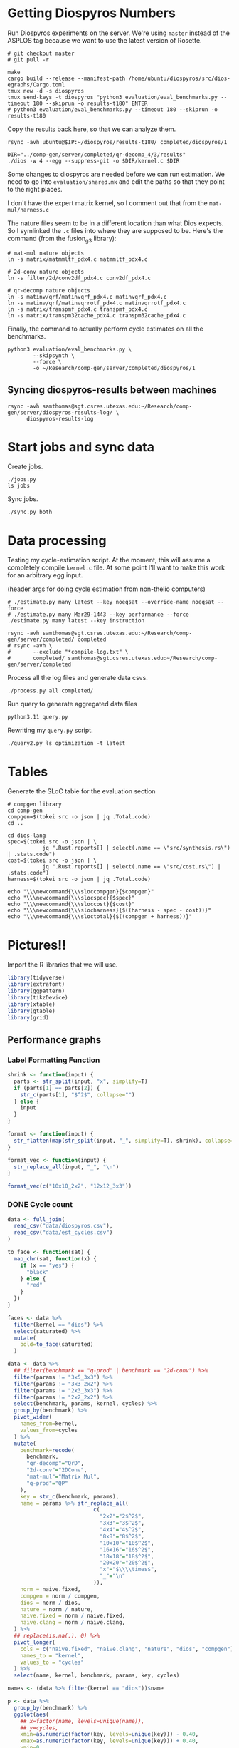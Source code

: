 * Getting Diospyros Numbers

Run Diospyros experiments on the server. We're using =master= instead of the ASPLOS tag because we want to use the latest version of Rosette.

#+begin_src async-shell :dir (ec2/tramp "exp" "diospyros") :results none :name dios
# git checkout master
# git pull -r

make
cargo build --release --manifest-path /home/ubuntu/diospyros/src/dios-egraphs/Cargo.toml
tmux new -d -s diospyros
tmux send-keys -t diospyros "python3 evaluation/eval_benchmarks.py --timeout 180 --skiprun -o results-t180" ENTER
# python3 evaluation/eval_benchmarks.py --timeout 180 --skiprun -o results-t180
#+end_src

Copy the results back here, so that we can analyze them.

#+begin_src async-shell :dir (sgt/dir "server") :var IP=(ec2/get-ip "exp") :results none :name dios
rsync -avh ubuntu@$IP:~/diospyros/results-t180/ completed/diospyros/1
#+end_src

#+header: :dir (ec2/tramp "exp" "custom-diospyros")
#+begin_src async-shell :results none :name dios
DIR="../comp-gen/server/completed/qr-decomp_4/3/results"
./dios -w 4 --egg --suppress-git -o $DIR/kernel.c $DIR
#+end_src

Some changes to diospyros are needed before we can run estimation. We need to go into =evaluation/shared.mk= and edit the paths so that they point to the right places.

I don't have the expert matrix kernel, so I comment out that from the =mat-mul/harness.c=

The nature files seem to be in a different location than what Dios expects. So I symlinked the =.c= files into where they are supposed to be. Here's the command (from the fusion_g3 library):

#+begin_src async-shell :name dios :dir ~/Research/xtensa/fusiong3_library
# mat-mul nature objects
ln -s matrix/matmmltf_pdx4.c matmmltf_pdx4.c

# 2d-conv nature objects
ln -s filter/2d/conv2df_pdx4.c conv2df_pdx4.c

# qr-decomp nature objects
ln -s matinv/qrf/matinvqrf_pdx4.c matinvqrf_pdx4.c
ln -s matinv/qrf/matinvqrrotf_pdx4.c matinvqrrotf_pdx4.c
ln -s matrix/transpmf_pdx4.c transpmf_pdx4.c
ln -s matrix/transpm32cache_pdx4.c transpm32cache_pdx4.c
#+end_src

Finally, the command to actually perform cycle estimates on all the benchmarks.

#+header: :dir (sgt/dir ".." "cucapra-diospyros")
#+begin_src async-shell :name dios :results none
python3 evaluation/eval_benchmarks.py \
        --skipsynth \
        --force \
        -o ~/Research/comp-gen/server/completed/diospyros/1
#+end_src

** Syncing diospyros-results between machines

#+begin_src async-shell :name dios :dir (sgt/dir "server") :results none
rsync -avh samthomas@sgt.csres.utexas.edu:~/Research/comp-gen/server/diospyros-results-log/ \
      diospyros-results-log
#+end_src

* Start jobs and sync data

Create jobs.

#+begin_src async-shell :dir (sgt/dir "server") :results none :name sync
./jobs.py
ls jobs
#+end_src

Sync jobs.

#+begin_src async-shell :dir (sgt/dir "server") :results none :name sync
./sync.py both
#+end_src

* Data processing
:PROPERTIES:
:header-args:async-shell: :dir (sgt/dir "server") :results none
:END:

Testing my cycle-estimation script. At the moment, this will assume a completely compile =kernel.c= file. At some point I'll want to make this work for an arbitrary egg input.

(header args for doing cycle estimation from non-thelio computers)

#+header: :dir (sgt/dir "server")
#+begin_src async-shell :name estimation
# ./estimate.py many latest --key noeqsat --override-name noeqsat --force
# ./estimate.py many Mar29-1443 --key performance --force
./estimate.py many latest --key instruction
#+end_src

#+begin_src async-shell :name sync
rsync -avh samthomas@sgt.csres.utexas.edu:~/Research/comp-gen/server/completed/ completed
# rsync -avh \
#       --exclude "*compile-log.txt" \
#       completed/ samthomas@sgt.csres.utexas.edu:~/Research/comp-gen/server/completed
#+end_src

Process all the log files and generate data csvs.

#+begin_src async-shell :name processed
./process.py all completed/
#+end_src

Run query to generate aggregated data files

#+begin_src async-shell :name query
python3.11 query.py
#+end_src

Rewriting my =query.py= script.

#+begin_src async-shell :name query
./query2.py ls optimization -t latest
#+end_src

* Tables

Generate the SLoC table for the evaluation section

#+begin_src async-shell :dir (sgt/dir) :results none :ansi t
# compgen library
cd comp-gen
compgen=$(tokei src -o json | jq .Total.code)
cd ..

cd dios-lang
spec=$(tokei src -o json | \
           jq ".Rust.reports[] | select(.name == \"src/synthesis.rs\") | .stats.code")
cost=$(tokei src -o json | \
           jq ".Rust.reports[] | select(.name == \"src/cost.rs\") | .stats.code")
harness=$(tokei src -o json | jq .Total.code)

echo "\\\newcommand{\\\sloccompgen}{$compgen}"
echo "\\\newcommand{\\\slocspec}{$spec}"
echo "\\\newcommand{\\\sloccost}{$cost}"
echo "\\\newcommand{\\\slocharness}{$((harness - spec - cost))}"
echo "\\\newcommand{\\\sloctotal}{$((compgen + harness))}"
#+end_src

* Pictures!!
:PROPERTIES:
:header-args:R: :session cycest :colnames yes
:END:

Import the R libraries that we will use.

#+begin_src R :results none
library(tidyverse)
library(extrafont)
library(ggpattern)
library(tikzDevice)
library(xtable)
library(gtable)
library(grid)
#+end_src

** Performance graphs

*** Label Formatting Function

#+begin_src R
shrink <- function(input) {
  parts <- str_split(input, "x", simplify=T)
  if (parts[1] == parts[2]) {
    str_c(parts[1], "$^2$", collapse="")
  } else {
    input
  }
}

format <- function(input) {
  str_flatten(map(str_split(input, "_", simplify=T), shrink), collapse="\n")
}

format_vec <- function(input) {
  str_replace_all(input, "_", "\n")
}

format_vec(c("10x10_2x2", "12x12_3x3"))
#+end_src

#+RESULTS:
|     x |
|-------|
| 10x10 |
|   2x2 |
| 12x12 |
|   3x3 |

*** DONE Cycle count
CLOSED: [2023-03-29 Wed 10:03]
:LOGBOOK:
- State "DONE"       from "WAITING"    [2023-03-29 Wed 10:03]
:END:

#+begin_src R :results none
data <- full_join(
  read_csv("data/diospyros.csv"),
  read_csv("data/est_cycles.csv")
)

to_face <- function(sat) {
  map_chr(sat, function(x) {
    if (x == "yes") {
      "black"
    } else {
      "red"
    }  
  })
}

faces <- data %>%
  filter(kernel == "dios") %>%
  select(saturated) %>%
  mutate(
    bold=to_face(saturated)
  )

data <- data %>%
  ## filter(benchmark == "q-prod" | benchmark == "2d-conv") %>%
  filter(params != "3x5_3x3") %>%
  filter(params != "3x3_2x2") %>%
  filter(params != "2x3_3x3") %>%
  filter(params != "2x2_2x2") %>%
  select(benchmark, params, kernel, cycles) %>%
  group_by(benchmark) %>%
  pivot_wider(
    names_from=kernel,
    values_from=cycles
  ) %>%
  mutate(
    benchmark=recode(
      benchmark,
      "qr-decomp"="QrD",
      "2d-conv"="2DConv",
      "mat-mul"="Matrix Mul",
      "q-prod"="QP"
    ),
    key = str_c(benchmark, params),
    name = params %>% str_replace_all(
                           c(
                             "2x2"="2$^2$",
                             "3x3"="3$^2$",
                             "4x4"="4$^2$",
                             "8x8"="8$^2$",
                             "10x10"="10$^2$",
                             "16x16"="16$^2$",
                             "18x18"="18$^2$",
                             "20x20"="20$^2$",
                             "x"="$\\\\times$",
                             "_"="\n"
                           )),
    norm = naive.fixed,
    compgen = norm / compgen,
    dios = norm / dios,
    nature = norm / nature,
    naive.fixed = norm / naive.fixed,
    naive.clang = norm / naive.clang,
  ) %>%
  ## replace(is.na(.), 0) %>%
  pivot_longer(
    cols = c("naive.fixed", "naive.clang", "nature", "dios", "compgen"),
    names_to = "kernel",
    values_to = "cycles"
  ) %>%
  select(name, kernel, benchmark, params, key, cycles)

names <- (data %>% filter(kernel == "dios"))$name
#+end_src

#+header: :width 650 :height 300

#+header: :width 6.85 :height 2.85
#+begin_src R :results graphics output file :file cycles-performance.tikz
p <- data %>%
  group_by(benchmark) %>%
  ggplot(aes(
    ## x=factor(name, levels=unique(name)),
    ## y=cycles,
    xmin=as.numeric(factor(key, levels=unique(key))) - 0.40,
    xmax=as.numeric(factor(key, levels=unique(key))) + 0.40,
    ymin=0,
    ymax=cycles,
    fill=factor(kernel, levels=unique(kernel)),
  )) +
  facet_grid(
    ~benchmark,
    switch="x",
    scales="free_x",
    space="free_x",
  ) +
  geom_rect(
    position="dodge",
    color="black",
    linewidth=0.3
  ) +
  labs(y="Speed up over Naive (fixed size)", fill="Compiler") +
  scale_x_continuous(
    label=names,
    breaks=1:length(names)
  ) +
  scale_y_continuous(
    trans="log2",
    breaks=c(1, 4, 16),
    labels=c("1$\\times$", "4$\\times$", "16$\\times$"),
  ) +
  scale_fill_brewer(
    palette = "Paired",
    labels=c(
      "Naive",
      "Naive (auto-vectorized)",
      "Nature",
      "Diospyros",
      "Isaria"
    )
  ) +
  theme_classic() +
  theme(
    axis.title.x = element_blank(),
    axis.title.y = element_text(size=8, face="bold"),

    axis.text.x = element_text(size=8, color="black"),
    axis.text.y = element_text(size=8, color="black", margin=margin(0, 0, 0, 0)),

    legend.position = "top",
    legend.background = element_blank(),
    legend.text = element_text(size=8, face="bold"),
    legend.title = element_blank(),
    legend.key.size = unit(0.75, "lines"),
    legend.box.spacing = unit(0, "lines"), 
    legend.margin = margin(0, 0, 2, 0),

    panel.background = element_blank(),
    panel.spacing.x = unit(0.4, "lines"),

    strip.placement = "outside",
    strip.background = element_blank(),
    strip.text = element_text(size=8, face="bold", margin=margin(0, 0, 0, 0)),

    plot.margin = margin(0, 0, 0, 0)
  )

pb <- ggplot_build(p)
pg <- ggplot_gtable(pb)

data2npc <- function(x, panel = 1L, axis = "x") {
  range <- pb$layout$panel_params[[panel]][[paste0(axis,".range")]]
  scales::rescale(c(range, x), c(0,1))[-c(1,2)]
}

major_grid <- sapply(c(-1, 0, 1, 2, 3, 4, 5), data2npc, axis="y")

pg <- gtable_add_grob(
  pg,
  segmentsGrob(x0=0, x1=2, y0=major_grid, y1=major_grid,
               gp=gpar(col=c("gray", "black", "gray", "gray", "gray", "gray", "gray"),
                       lwd=c(0.9, 1.0, 0.1, 0.9, 0.1, 0.9, 0.1))),
  t=7, b=9,
  l=5, r=11,
  z=0
)

grid.newpage()
grid.draw(pg)
#+end_src

#+RESULTS:
[[file:cycles-performance.tikz]]

#+begin_src R :session cycest
data <- full_join(full_join(
  read_csv("data/stock_cycles.csv"),
  read_csv("data/est_cycles.csv")
  %>% filter(timeout == "180")
  %>% filter(params != "18x18_2x2")
  %>% filter(params != "18x18_3x3")
  %>% filter(params != "18x18_4x4")
  %>% filter(params != "18x18_18x18")
  %>% filter(params != "20x20_20x20")
), read_csv("data/noeqsat.csv"))

data %>% filter(kernel == "nature" | kernel == "compgen") %>%
  select(kernel, benchmark, params, cycles) %>%
  pivot_wider(
    names_from=kernel,
    values_from=cycles
  ) %>%
  mutate(
    speedup=nature / compgen 
  ) %>% summarise(mean = mean(speedup, na.rm = T), n = n())
#+end_src

#+RESULTS:
|             mean |  n |
|------------------+----|
| 3.27463214032345 | 21 |

*** DONE Compilation time
CLOSED: [2023-04-16 Sun 10:04]
:LOGBOOK:
- State "DONE"       from "NEXT"       [2023-04-16 Sun 10:04]
:END:

#+header: :width 13 :height 5  :file compile-times.svg

#+header: :width 3.3 :height 2 :file compile-times.tikz
#+begin_src R :results graphics file
data <- full_join(
  read_csv("data/diospyros.csv") %>% mutate(compile_time=eqsat_time),
  read_csv("data/est_cycles.csv")
)

# fix the order of params cat var
## data$params <- factor(data$params, levels=unique(data$params))

data <- data %>%
  ##  %>%
  ## filter(greedy == "True") %>%
  ## filter(benchmark == "2d-conv" | benchmark == "mat-mul") %>%
  filter(params != "3x5_3x3") %>%
  filter(params != "3x3_2x2") %>%
  filter(params != "2x3_3x3") %>%
  select(benchmark, params, kernel, compile_time) %>%
  pivot_wider(
    names_from=kernel,
    values_from=compile_time
  ) %>%
  group_by(benchmark) %>%
  mutate(
    benchmark=recode(benchmark,
                     "2d-conv"="2DConv",
                     "mat-mul"="Matrix Mul",
                     "qr-decomp"="QrD",
                     "q-prod"="Q"),
    ## name=str_replace_all(params, "_", "\n")
    ## name=if_else(str_detect(params, "x"), row_number(), params),
    name=row_number()
  ) %>%
  print(n=100) %>%
  pivot_longer(
    cols = c("dios", "compgen"),
    names_to = "kernel",
    values_to = "compile_time"
  )

p <- data %>%
  ggplot(aes(
    x=factor(name, levels=unique(name)),
    y=compile_time,
    fill=factor(kernel, levels=unique(kernel))
  )) +
  facet_grid(
    ~benchmark,
    switch="x",
    scales = "free_x", space="free_x"
  ) +
  geom_col(
    position="dodge",
    color="black",
    width=0.75,
    linewidth=0.3
  ) +
  ## geom_hline(
  ##   yintercept=180,
  ## ) +
  ## coord_cartesian(ylim = c(0, 1000)) +
  ## scale_y_log10() +
  scale_fill_manual(
    values=c("#33a02c", "#fb9a99"),
    labels=c("Diospyros", "Isaria")
  ) +
  scale_y_continuous(expand=c(0, 0)) +
  labs(y="Compile Time", fill="Compiler") +
  theme_classic() +
  theme(
    axis.title.x = element_blank(),
    axis.title.y = element_text(size=8, face="bold"),

    ## axis.text.x = element_text(size=5, color="black"),
    axis.text.x = element_blank(),
    axis.text.y = element_text(size=8, color="black"),

    legend.position = "top",
    legend.background = element_blank(),
    legend.text = element_text(size=8, face="bold"),
    legend.title = element_blank(),
    legend.key.size = unit(0.75, "lines"),
    legend.box.spacing = unit(0, "lines"), 
    legend.margin = margin(0, 0, 2, 0),

    panel.background = element_blank(),
    panel.spacing.x = unit(0.2, "lines"),

    strip.placement = "outside",
    strip.text.x = element_text(size=8, face="bold", margin=margin(0, 0, 0, 0)),
    strip.background = element_blank(),

    plot.margin = margin(0, 0, 0, 0)
  )

pb <- ggplot_build(p)
pg <- ggplot_gtable(pb)

data2npc <- function(x, panel = 1L, axis = "x") {
  range <- pb$layout$panel_params[[panel]][[paste0(axis,".range")]]
  scales::rescale(c(range, x), c(0,1))[-c(1,2)]
}

major_grid <- sapply(c(0, 150, 180, 300, 450, 600, 750, 900, 1050), data2npc, axis="y")

pg <- gtable_add_grob(
  pg,
  segmentsGrob(x0=0, x1=2, y0=major_grid, y1=major_grid,
               gp=gpar(col=c("gray", "gray", "black", "gray",
                             "gray", "gray", "gray", "gray", "gray"),
                       lwd=c(0.9, 0.1, 1, 0.9, 0.1, 0.9, 0.1, 0.9, 0.1))),
  t=7, b=9,
  l=5, r=11,
  z=0
)

grid.newpage()
grid.draw(pg)
#+end_src

#+RESULTS:
[[file:compile-times.tikz]]

*** Memory Usage

#+header: :width 13 :height 5
#+begin_src R :results graphics file :file memory-performance.svg
data <- full_join(
  read_csv("data/stock_cycles.csv"),
  read_csv("data/est_cycles.csv")
  ## comment
)

data$params <- factor(data$params, levels=unique(data$params))

data <- data %>%
  ##  %>%
  ## filter(greedy == "True") %>%
  filter(benchmark == "2d-conv" | benchmark == "mat-mul") %>%
  filter(kernel == "dios" | kernel == "compgen") %>%
  select(benchmark, params, kernel, max_ram_used) %>%
  group_by(benchmark) %>%
  pivot_wider(
    names_from=kernel,
    values_from=max_ram_used
  ) %>%
  ## mutate(
  ##   compgen = compgen / dios,
  ##   dios = dios / dios,
  ## ) %>%
  pivot_longer(
    cols = c("dios", "compgen"),
    names_to = "kernel",
    values_to = "memory"
  ) %>%
  print()

data %>%
  ggplot(aes(
    x=params,
    y=memory,
    fill=kernel
  )) +
  facet_wrap(~benchmark, strip.position = "bottom", scales = "free_x") +
  geom_bar(position="dodge", stat="identity", color="black") +
  ## ylim(0, 1.5) +
  ## scale_fill_discrete(labels=c("Compgen", "Stock Dios")) +
  labs(y="Max Memory Used (GiB)", fill="Compiler") +
  ## scale_y_log10() +
  theme_minimal() +
  theme(
    axis.text.x = element_text(angle = 45, vjust = 0.9, hjust=1),
    axis.title.x = element_blank(),
    legend.position = c(0.15, 0.9),
    legend.background = element_rect(fill = "white"),
    text = element_text(size=12, face="bold")
  ) +
  scale_fill_brewer(palette = "Set2")
#+end_src

#+RESULTS:
[[file:memory-performance.svg]]

*** Equality Saturation Ablation

Actually use 11 as the width
#+header: :width 9 :height 4
#+begin_src R :results graphics file :file noeqsat.svg
data <- full_join(full_join(
  read_csv("data/stock_cycles.csv"),
  read_csv("data/est_cycles.csv")
), read_csv("data/noeqsat.csv"))

data <- data %>%
  filter(benchmark == "2d-conv") %>%
  print(n=100) %>%
  select(benchmark, params, kernel, cycles) %>%
  group_by(benchmark) %>%
  pivot_wider(
    names_from=kernel,
    values_from=cycles
  ) %>%
  mutate(
    name = str_c(str_replace_all(params, "_", "\n")),
    norm = noeqsat,
    compgen = norm / compgen,
    dios = norm / dios,
    nature = norm / nature,
    noeqsat = norm / noeqsat,
    naive = norm / naive,
    naive.fixed = norm / naive.fixed,
    naive.clang = norm / naive.clang
  ) %>%
  pivot_longer(
    cols = c("dios", "compgen", "noeqsat"),
    names_to = "kernel",
    values_to = "cycles"
  ) %>%
  select(name, kernel, cycles) %>%
  print(n=60)

data %>%
  ggplot(aes(
    xmin=as.numeric(factor(name, levels=unique(name))) - 0.35,
    xmax=as.numeric(factor(name, levels=unique(name))) + 0.35,
    ymin=0,
    ymax=cycles,
    fill=factor(kernel, levels=unique(kernel))
  )) +
  geom_rect(
    position="dodge",
    color="black",
  ) +
  ## geom_hline(yintercept=1, linetype="solid", color="black") +
  labs(x="2d-conv", y="Speed up over No Equality Saturation", fill="Compiler") +
  scale_x_continuous(
    label=unique(data$name),
    breaks=1:length(unique(data$name))
  ) +
  scale_y_continuous(
    trans="log2",
  ) +
  scale_fill_brewer(
    palette = "Paired",
    ## labels=c(
    ##   "Diospyros",
    ##   "Compgen"
    ## )
  ) +
  theme_minimal() +
  theme(
    ## axis.title.x = element_blank(),
    ## legend.position = c(0.80, 0.77),
    legend.position = "top",
    legend.background = element_rect(fill = "white"),
    text = element_text(size=12, face="bold"),
    panel.spacing.x = unit(0, "lines")
  )
#+end_src

#+RESULTS:
[[file:noeqsat.svg]]

*** Compilation timeout graph

#+header: :width 13 :height 4
#+begin_src R :results graphics file :file compilation_timeout_ablation.svg
data <- full_join(full_join(
  read_csv("data/stock_cycles.csv") %>% mutate(across(max_ram_used, as.character)),
  read_csv("data/est_cycles.csv") %>% mutate(kernel=str_c(kernel, ".", timeout))
), read_csv("data/noeqsat.csv"))

to_face <- function(sat) {
  map_chr(sat, function(x) {
    if (x == "yes") {
      "black"
    } else {
      "red"
    }  
  })
}

faces <- data %>%
  filter(kernel == "dios") %>%
  select(saturated) %>%
  mutate(
    bold=to_face(saturated)
  ) %>%
  print(n=20)

data <- data %>%
  print(n=142) %>%
  ## filter(benchmark == "2d-conv" | benchmark == "mat-mul") %>%
  select(benchmark, params, kernel, cycles) %>%
  group_by(benchmark) %>%
  pivot_wider(
    names_from=kernel,
    values_from=cycles
  ) %>%
  mutate(
    name = str_c(str_replace_all(params, "_", "\n"), "\n", benchmark),
    norm = noeqsat,
    compgen.180 = norm / compgen.180,
    compgen.1800 = norm / compgen.1800,
    dios = norm / dios,
    nature = norm / nature,
    noeqsat = norm / noeqsat,
  ) %>%
  pivot_longer(
    cols = c("noeqsat", "dios", "compgen.180", "compgen.1800"),
    names_to = "kernel",
    values_to = "cycles"
  ) %>%
  select(name, kernel, cycles) %>%
  print(n=60)

data %>%
  ggplot(aes(
    xmin=as.numeric(factor(name, levels=unique(name))) - 0.35,
    xmax=as.numeric(factor(name, levels=unique(name))) + 0.35,
    ymin=0,
    ymax=cycles,
    fill=factor(kernel, levels=unique(kernel))
  )) +
  geom_rect(
    position="dodge",
    color="black",
    ) +
  geom_hline(yintercept=1, linetype="solid", color="black") +
  labs(y="Speed up over Naive (fixed size)", fill="Compiler") +
  scale_x_continuous(
    label=unique(data$name),
    breaks=1:length(unique(data$name))
  ) +
  scale_y_continuous(
    trans="log2"
  ) +
  scale_fill_brewer(
    palette = "Paired",
    ## labels=c(
    ##   "Naive",
    ##   "Naive (vectorized)",
    ##   "Nature",
    ##   "Diospyros",
    ##   "Compgen"
    ## )
  ) +
  theme_minimal() +
  theme(
    axis.title.x = element_blank(),
    ## axis.text.x = element_text(color=faces$bold),
    ## legend.position = c(0.80, 0.77),
    legend.position = "top",
    legend.background = element_rect(fill = "white"),
    text = element_text(size=12, face="bold"),
    panel.spacing.x = unit(0, "lines")
  )
#+end_src

#+RESULTS:
[[file:compilation_timeout_ablation.svg]]

** TODO Pruning

#+header: :width 300 :height 200

#+header: :width 3 :height 2
#+begin_src R :results graphics file :file pruning.tikz
data <- read_csv("data/pruning.csv")
killed_height <- 4500
data %>%
  mutate(
    pattern=killed,
    cycles=if_else(killed, killed_height, cycles),
    params=str_replace_all(params, "_", "\n")
  ) %>%
  print(n=10) %>%
  ggplot(aes(
    x=factor(params, levels=unique(params)),
    y=cycles,
    fill=pruning,
    pattern=pattern
  )) +
  geom_col_pattern(
    position="dodge",
    width=0.5,
    color="black",
    pattern_color="black",
    pattern_spacing=0.05,
    pattern_density=0.35,
  ) +
  ## geom_hline(
  ##   yintercept=killed_height,
  ##   color="red"
  ## ) +
  scale_fill_manual(
    values=c("#eeeeee", "#fb9a99"),
    labels=c("No Pruning", "Pruning")
  ) +
  scale_pattern_manual(
    values=c("none", "stripe"),
  ) +
  scale_y_continuous(expand=c(0, 0)) +
  labs(
    x="2DConv Params",
    y="Estimated Cycles",
    fill="Pruning"
  ) +
  guides(pattern="none", fill=guide_legend(override.aes = list(pattern="none"))) +
  theme_classic() +
  theme(
    axis.title.x = element_text(size=8, face="bold"),
    axis.title.y = element_text(size=8, face="bold"),

    axis.text.x = element_text(size=8, color="black"),
    axis.text.y = element_text(size=8, color="black"),

    legend.position = "top",
    legend.background = element_blank(),
    legend.text = element_text(size=7, face="bold"),
    legend.title = element_blank(),
    legend.key.size = unit(0.75, "lines"),
    legend.box.spacing = unit(0, "lines"), 
    legend.margin = margin(0, 0, 4, 0),

    panel.grid.major.y = element_line(color="grey", linewidth=0.9),
    panel.grid.minor.y = element_line(color="grey", linewidth=0.1)
  )
#+end_src

#+RESULTS:
[[file:pruning.tikz]]

** Ruleset ablation

#+header: :width 11 :height 4

#+header: :width 3.3 :height 2 :file ruleset-ablation.tikz
#+begin_src R :results graphics file
data <- read_csv("data/ruleset_ablation.csv") %>% select(-index)
noeqsat <- read_csv("data/noeqsat.csv") %>%
  mutate(ruleset=0, noeqsat=cycles) %>%
  select(-c(kernel, correct, cycles, ruleset)) %>%
  filter(benchmark == "2d-conv")

data <- left_join(
  data,
  noeqsat,
  by=c("benchmark", "params"),
)

data <- data %>%
  select(benchmark, params, exp, ruleset, cycles, cost, noeqsat) %>%
  mutate(
    name=str_c(str_replace_all(params, "_", "\n")),
  ) %>%
  group_by(params) %>%
  filter(ruleset > 0) %>%
  filter(ruleset != 43200) %>%
  filter(ruleset != 86400) %>%
  print(n=10) %>%
  mutate(
    # calculate speedup against the second item in every group
    across(cycles:cost, ~ .[1] / .)
    ## cycles=noeqsat / cycles
    ## across(cycles:cost, ~ .[3] / .)
  ) %>% print(n=10)

data %>%
  ggplot(aes(
    ## x=names,
    ## y=cycles,
    xmin=as.numeric(factor(name, levels=unique(name))) - 0.35,
    xmax=as.numeric(factor(name, levels=unique(name))) + 0.35,
    ymin=0, ymax=cycles,
    fill=factor(ruleset)
  )) +
  geom_rect(
    position="dodge",
    color="black"
  ) +
  geom_hline(yintercept=1, linetype="solid", color="black", linewidth=0.5) +
  scale_x_continuous(
    label=unique(data$name),
    breaks=1:length(unique(data$name))
  ) +
  scale_y_continuous(
    labels=c("1$\\times$", "2$\\times$"),
    breaks=c(1, 2),
    expand=c(0, 0)
  ) +
  scale_fill_brewer(
    palette = "YlOrBr",
  ) +
  labs(fill="Timeout", y="Speedup over Timeout=60", x="2DConv Params") +
  theme_classic() +
  theme(
    axis.title.x = element_text(size=8, face="bold"),
    axis.title.y = element_text(size=8, face="bold"),

    axis.text.x = element_text(size=8, color="black"),
    axis.text.y = element_text(size=8, color="black"),

    legend.position = "top",
    legend.background = element_blank(),
    legend.text = element_text(size=7),
    legend.title = element_text(size=7, face="bold"),
    legend.key.size = unit(0.75, "lines"),
    legend.box.spacing = unit(0, "lines"), 
    legend.margin = margin(0, 0, 2, 0),

    panel.grid.major.y = element_line(color="grey", linewidth=0.9),
    panel.grid.minor.y = element_line(color="grey", linewidth=0.1),

    plot.margin = margin(0, 0, 0, 0)
  )
#+end_src

#+RESULTS:
[[file:ruleset-ablation.tikz]]

** Instruction Ablation

#+header: :results output file :file instruction.tex
#+begin_src R 
data <- read_csv(
  "data/instruction.csv",
  show_col_types=F,
  progress=F,
  col_names=T
) %>%
  filter(benchmark == "qr-decomp") %>%
  mutate(
    muls=if_else(str_detect(rules, "muls"), "MULS", "No MULS"),
    sqrtsgn=if_else(str_detect(rules, "sqrtsgn"), "SqrtSgn", "No SqrtSgn"),
    speedup=(1198.0 / cycles) * 100,
    show=if_else(speedup >= 100,
                 str_c("+", round(speedup-100, 1), "%"),
                 str_c("-", 100-speedup, "%"))
  ) %>%
  select(muls, sqrtsgn, show) %>%
  pivot_wider(names_from=muls, values_from=show) %>%
  mutate(` `=sqrtsgn) %>%
  select(` `, `MULS`, `No MULS`)

print(xtable(
  data,
  caption=str_c(
    "Cycle estimates for QR-Decomp for all",
    " combinations of including MAC and MULS instructions."
  ),
  label="tab:instruction"
), include.rownames=FALSE)
#+end_src

#+RESULTS:
[[file:instruction.tex]]

** TODO Greedy Cost Works

The data here is wrong I think. Fix the data

#+begin_src R :results graphics file :file greedy_cost.svg
data <- read.csv("data/greedy_cost_works.csv")

# fix the order of the df in place
data$params <- factor(data$params, levels=rev(unique(data$params)))

data %>%
  filter(benchmark == "2d-conv") %>%
  ggplot(aes(fill=costfn, x=params, y=egraph_cost)) +
  geom_bar(position="dodge", stat="identity", color="black") +
  ## geom_text(
  ##   aes(label=round(egraph_cost)),
  ##   color="black",
  ##   size=3.5,
  ##   position=position_dodge(0.9)) +
  labs(x="Params", y="EGraph Cost", fill="Cost Function") +
  coord_flip() + theme_minimal() +
  theme(
    legend.position = c(0.80, 0.90),
    legend.background = element_rect(fill = "white"),
    text = element_text(size=16, face="bold")
  )
  ## theme(axis.text.x = element_text(angle = 45, vjust = 0.9, hjust=1))
#+end_src

#+RESULTS:
[[file:greedy_cost.svg]]

** Backoff scheduler doesn't work

#+begin_src R :results graphics file :file scheduler-backoff.svg
data <- read.csv("~/Research/comp-gen/server/completed/2d-conv_3x3_3x3/20/data.csv")

data %>%
  filter(name == "nodes" | name == "cost" & iteration != "report") %>%
  pivot_wider(
    names_from = name,
    values_from = value
  ) %>%
  mutate(
    cost = as.numeric(cost),
    nodes = as.numeric(nodes),
  ) %>%
  ggplot(aes(
    x=log10(nodes),
    y=cost/max(cost)
  )) +
  geom_path(linewidth=1.5) + geom_point(size=2) +
  ylim(0, 1) +
  theme_minimal() + theme(
    legend.position = c(0.85, 0.9),
    legend.background = element_rect(fill = "white"),
    text = element_text(size=16, face="bold")
  )
#+end_src

#+RESULTS:
[[file:scheduler-backoff.svg]]

#+begin_src R :results graphics file :file scheduler-backoff-cost.svg
data <- read.csv("data/backoff_cost.csv")

data %>%
  filter(benchmark == "2d-conv") %>%
  filter(params == "3x3_2x2") %>%
  ggplot(aes(
    x=iteration,
    y=value)) +
  geom_path() +
  theme_minimal() + theme(
    legend.position = c(0.85, 0.9),
    legend.background = element_rect(fill = "white"),
    text = element_text(size=16, face="bold")
  )
  
  ## filter(name == "nodes" | name == "cost" & iteration != "report") %>%
  ## pivot_wider(
  ##   names_from = name,
  ##   values_from = value
  ## ) %>%
  ## mutate(
  ##   cost = as.numeric(cost),
  ##   nodes = as.numeric(nodes),
  ## ) %>%
  ## ggplot(aes(
  ##   x=log10(nodes),
  ##   y=cost/max(cost)
  ## )) +
  ## geom_path(linewidth=1.5) + geom_point(size=2) +
  ## ylim(0, 1) +
#+end_src

#+RESULTS:
[[file:scheduler-backoff-cost.svg]]

** Misc

#+begin_src R :results graphics file :file iter_cost.svg
data <- read.csv("data/2d-conv-3x3_3x3_iter.csv")

data %>%
  group_by(pruning) %>%
  mutate(cost = cost / max(cost)) %>%
  ggplot(aes(x=index, y=cost, group=pruning, color=pruning)) +
  geom_line() + geom_point() +
  theme_minimal() +
  labs(x="Iteration", y="Cost / max(Cost)", color="Cost Function") +
  theme(
    legend.position = c(0.80, 0.90),
    legend.background = element_rect(fill = "white"),
    text = element_text(size=16, face="bold")
  )
#+end_src

#+RESULTS:
[[file:iter_cost.svg]]

* Overview Example

For exposition purposes, we want to explain /why/ these large ruleset blow up the graph. Ideally we want to find a particular rule that does this.

#+header: :dir (ec2/tramp "overview" "comp-gen")
#+begin_src async-shell :results none :name overview
export compgen_bin="cargo run --release --manifest-path=$(realpath dios-lang/Cargo.toml)"
export dios_bin=$(realpath ../custom-diospyros/dios)
export dios_example_bin=$(realpath ../custom-diospyros/dios-example-gen)

cd server/overview/
time ./run.sh
#+end_src

* Copy Images to paper

#+begin_src async-shell :results none
DEST=$(realpath ~/Research/comp-gen-paper/figures)
# for f in $(echo compile-times.svg); do
#     echo "Exporting $f to $DEST/${f%.*}.pdf"
#     inkscape $f --export-filename="$DEST/${f%.*}.pdf"
# done

# function g() {
#     while read -d \0 event; do
#         echo ${event}
#         cp $event "$DEST/$(basename $event .tikz).tex"
#         # if [ "${event#*.}" = "tikz" ]; then
#         #     echo "Exporting $event to $DEST/$(basename $event .tikz).tex"
#         # fi
#     done
# }

# while true; do
#     for f in $(echo *.tikz *.tex); do
#         echo "Exporting $f to $DEST/${f%.*}.tex"
#         cp $f "$DEST/${f%.*}.tex"
#         make -C $DEST/.. single
#     done
#     sleep 2
# done

inotifywait --monitor --format "%f" \
--event modify,create ./ \
| while read f; do
    if [ "${f#*.}" = "tikz" ]; then
        echo "Exporting $f to $DEST/$(basename $f .tikz).tex"
        cp "$f" "$DEST/$(basename $f .tikz).tex"
    fi
done
#+end_src

* Debugging

#+header: :dir (sgt/dir "server" "test")
#+begin_src async-shell :name test :results none
ROOT="/home/samthomas/Research/xtensa/RI-2021.8-linux/XtensaTools/bin"

$ROOT/xt-clang++ -std=c++11 -mlongcalls \
                 -O3 -LNO:simd -LNO:simd_v -fvectorize -mtext-section-literals \
                 -DXCHAL_HAVE_FUSIONG_SP_VFPU=1 \
                 kernel.c -S

$ROOT/xt-clang++ -std=c++11 -mlongcalls \
                 -O3 -LNO:simd -fvectorize -mtext-section-literals \
                 -DXCHAL_HAVE_FUSIONG_SP_VFPU=1 \
                 kernel.c harness.c -o run.o

$ROOT/xt-run --client_commands='trace --level=0 trace.out' run.o
#+end_src

#+header: :dir (sgt/dir "server")
#+begin_src async-shell :name test
EXP="diospyros-results-log/2d-conv/3x3_3x3_4r"
make -C ~/Research/diospyros dios
~/Research/diospyros/dios -w 4 --egg --suppress-git -o $EXP/kernel.c $EXP
cp harnesses/utils.h $EXP
cp harnesses/2d-conv.c $EXP/harness.c
./estimate.py single --force --results "." --name 2d-conv --params 3x3_3x3 $EXP
#+end_src

#+begin_src async-shell :name test :dir (sgt/dir "server") :results none
DIR=completed/mat-mul_8x8_8x8/20
# ~/Research/diospyros/dios -w 4 --egg --suppress-git \
#                           -o $DIR/results/kernel.c \
#                           $DIR/results
# ./estimate.py single $DIR --debug --force
./correlate.py $DIR/results/kernel.s $DIR/results/kernel.c
#+end_src

Debug a job by running it locally

#+begin_src async-shell :dir (sgt/dir "server") :results none :name debug :ansi t
export compgen_bin="cargo run --release --manifest-path=$(realpath ../dios-lang/Cargo.toml)"
export dios_bin=$(realpath ../../diospyros/dios)
export dios_example_bin=$(realpath ../../diospyros/dios-example-gen)

DIR="jobs/Apr18-0818-qr-decomp_3-0"
cd $DIR
./run.sh

# cd ../..
# ./estimate.py single $DIR --debug --force
# ./correlate.py $DIR/results/kernel.s $DIR/results/kernel.c
#+end_src

Debugging why our synthesizer doesn't generate rules like =(sqrt 1) <-> 1=

#+begin_src async-shell :dir (sgt/dir) :results none :ansi t
RUST_LOG=info,egg=info,z3=off cargo run --release --manifest-path=dios-lang/Cargo.toml -- \
      synth server/test/out.json --config server/synthesis/debug.json
#+end_src

* Potential Names

Chourmas

Equality saturation, synthesis, closure, DSP, vector

Ekastos (each, every, in greek) ἕκᾰστος
